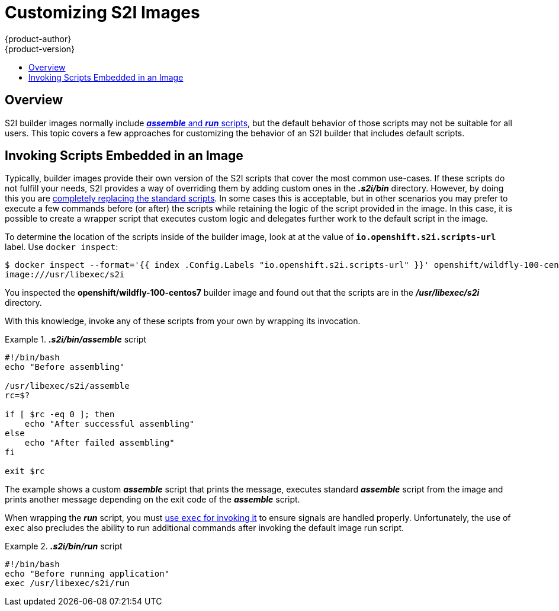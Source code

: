 [[customizing-s2i-images]]
= Customizing S2I Images
{product-author}
{product-version}
:data-uri:
:icons:
:experimental:
:toc: macro
:toc-title:

toc::[]

== Overview

S2I builder images normally include
xref:../../creating_images/s2i.adoc#s2i-scripts[*_assemble_* and *_run_* scripts],
but the default behavior of those scripts may not be suitable for all users.
This topic covers a few approaches for customizing the behavior of an
S2I builder that includes default scripts.

[[customizing-S2I-images-invoking-scripts-embedded-in-an-image]]
== Invoking Scripts Embedded in an Image

Typically, builder images provide their own version of the S2I scripts that
cover the most common use-cases. If these scripts do not fulfill your needs, S2I
provides a way of overriding them by adding custom ones in the *_.s2i/bin_*
directory. However, by doing this you are
xref:../../creating_images/s2i.adoc#s2i-scripts[completely replacing the
standard scripts]. In some cases this is acceptable, but in other scenarios you
may prefer to execute a few commands before (or after) the scripts while
retaining the logic of the script provided in the image. In this case, it is
possible to create a wrapper script that executes custom logic and delegates
further work to the default script in the image.

To determine the location of the scripts inside of the builder image, look at
at the value of `*io.openshift.s2i.scripts-url*` label. Use `docker inspect`:

----
$ docker inspect --format='{{ index .Config.Labels "io.openshift.s2i.scripts-url" }}' openshift/wildfly-100-centos7
image:///usr/libexec/s2i
----

You inspected the *openshift/wildfly-100-centos7* builder image and
found out that the scripts are in the *_/usr/libexec/s2i_* directory.

With this knowledge, invoke any of these scripts from your own by wrapping its
invocation.

.*_.s2i/bin/assemble_* script
====
----
#!/bin/bash
echo "Before assembling"

/usr/libexec/s2i/assemble
rc=$?

if [ $rc -eq 0 ]; then
    echo "After successful assembling"
else
    echo "After failed assembling"
fi

exit $rc
----
====

The example shows a custom *_assemble_* script that prints the message,
executes standard *_assemble_* script from the image and prints another message
depending on the exit code of the *_assemble_* script.

When wrapping the *_run_* script, you must
xref:../../creating_images/guidelines.adoc#general-docker-guidelines[use `exec`
for invoking it] to ensure signals are handled properly. Unfortunately, the use
of `exec` also precludes the ability to run additional commands after invoking
the default image run script.

.*_.s2i/bin/run_* script
====
----
#!/bin/bash
echo "Before running application"
exec /usr/libexec/s2i/run
----
====
